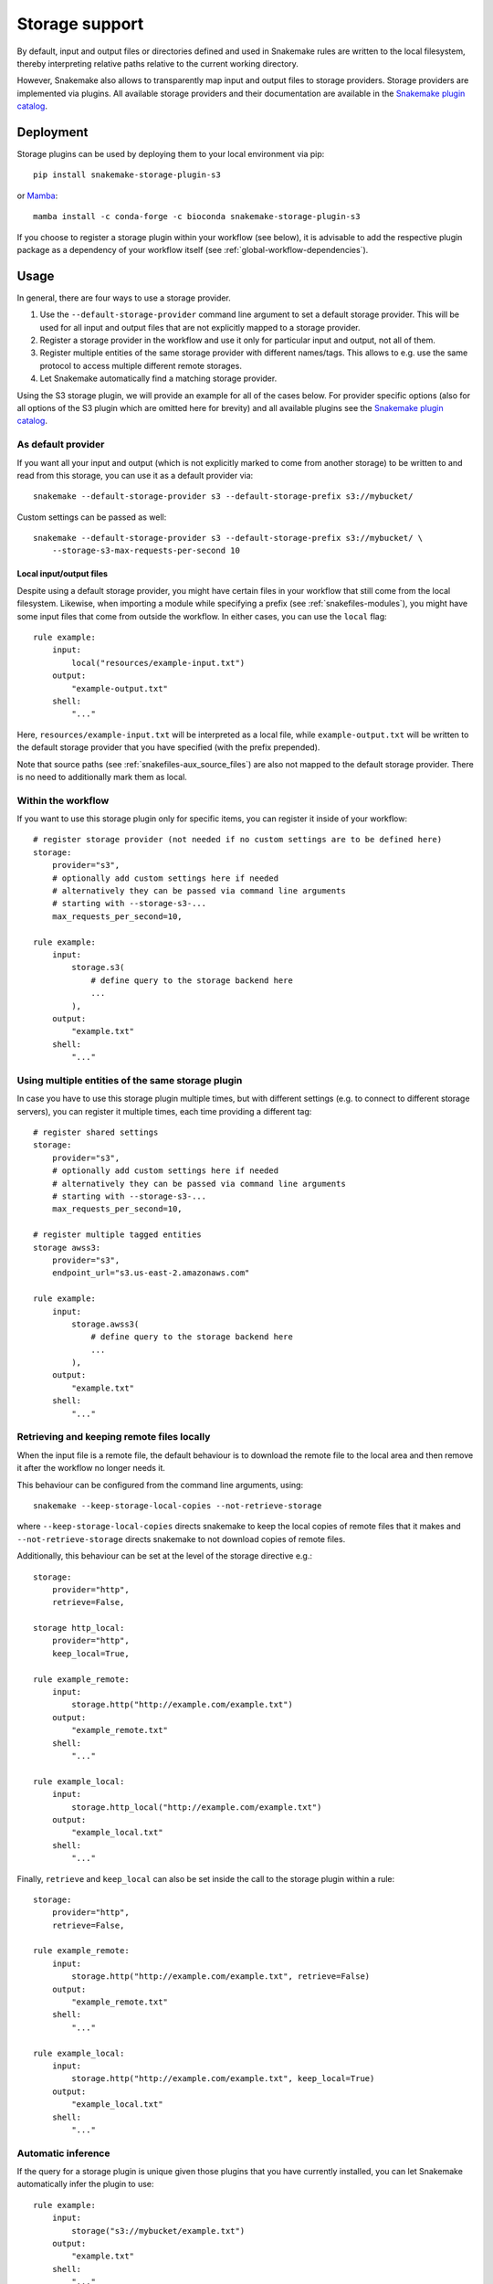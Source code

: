 .. _Mamba: https://github.com/mamba-org/mamba

.. _storage-support:

===============
Storage support
===============

By default, input and output files or directories defined and used in Snakemake rules are
written to the local filesystem, thereby interpreting relative paths relative to the current working directory.

However, Snakemake also allows to transparently map input and output files to storage providers.
Storage providers are implemented via plugins.
All available storage providers and their documentation are available in the `Snakemake plugin catalog <https://snakemake.github.io/snakemake-plugin-catalog>`_.


Deployment
----------

Storage plugins can be used by deploying them to your local environment via pip::
   
   pip install snakemake-storage-plugin-s3

or Mamba_::

   mamba install -c conda-forge -c bioconda snakemake-storage-plugin-s3

If you choose to register a storage plugin within your workflow (see below), it is advisable to add
the respective plugin package as a dependency of your workflow itself
(see :ref:`global-workflow-dependencies`).

Usage
-----

In general, there are four ways to use a storage provider.

1. Use the ``--default-storage-provider`` command line argument to set a default storage provider.
   This will be used for all input and output files that are not explicitly mapped to a storage provider.
2. Register a storage provider in the workflow and use it only for particular input and output, not all of them.
3. Register multiple entities of the same storage provider with different names/tags. This allows to e.g. use the same protocol to access multiple different remote storages.
4. Let Snakemake automatically find a matching storage provider.

Using the S3 storage plugin, we will provide an example for all of the cases below.
For provider specific options (also for all options of the S3 plugin which are omitted here for brevity) and all available plugins see the `Snakemake plugin catalog <https://snakemake.github.io/snakemake-plugin-catalog>`_.

.. _default_storage:

As default provider
^^^^^^^^^^^^^^^^^^^
If you want all your input and output (which is not explicitly marked to come from 
another storage) to be written to and read from this storage, you can use it as a 
default provider via::

    snakemake --default-storage-provider s3 --default-storage-prefix s3://mybucket/

Custom settings can be passed as well::

    snakemake --default-storage-provider s3 --default-storage-prefix s3://mybucket/ \
        --storage-s3-max-requests-per-second 10


.. _snakefiles-storage-local-files:

Local input/output files
""""""""""""""""""""""""

Despite using a default storage provider, you might have certain files in your workflow
that still come from the local filesystem. Likewise, when importing a module while
specifying a prefix (see :ref:`snakefiles-modules`), you might have some input files
that come from outside the workflow. In either cases, you can use the ``local`` flag::

    rule example:
        input:
            local("resources/example-input.txt")
        output:
            "example-output.txt"
        shell:
            "..."

Here, ``resources/example-input.txt`` will be interpreted as a local file, while
``example-output.txt`` will be written to the default storage provider that you
have specified (with the prefix prepended).

Note that source paths (see :ref:`snakefiles-aux_source_files`) are also not mapped to the default storage provider.
There is no need to additionally mark them as local.

Within the workflow
^^^^^^^^^^^^^^^^^^^

If you want to use this storage plugin only for specific items, you can register it
inside of your workflow::

    # register storage provider (not needed if no custom settings are to be defined here)
    storage:
        provider="s3",
        # optionally add custom settings here if needed
        # alternatively they can be passed via command line arguments
        # starting with --storage-s3-...
        max_requests_per_second=10,

    rule example:
        input:
            storage.s3(
                # define query to the storage backend here
                ...
            ),
        output:
            "example.txt"
        shell:
            "..."

Using multiple entities of the same storage plugin
^^^^^^^^^^^^^^^^^^^^^^^^^^^^^^^^^^^^^^^^^^^^^^^^^^

In case you have to use this storage plugin multiple times, but with different settings
(e.g. to connect to different storage servers), you can register it multiple times,
each time providing a different tag::

    # register shared settings
    storage:
        provider="s3",
        # optionally add custom settings here if needed
        # alternatively they can be passed via command line arguments
        # starting with --storage-s3-...
        max_requests_per_second=10,

    # register multiple tagged entities
    storage awss3:
        provider="s3",
        endpoint_url="s3.us-east-2.amazonaws.com"

    rule example:
        input:
            storage.awss3(
                # define query to the storage backend here
                ...
            ),
        output:
            "example.txt"
        shell:
            "..."

Retrieving and keeping remote files locally
^^^^^^^^^^^^^^^^^^^^^^^^^^^^^^^^^^^^^^^^^^^

When the input file is a remote file, the default behaviour is to download the remote
file to the local area and then remove it after the workflow no longer needs it.

This behaviour can be configured from the command line arguments, using::

    snakemake --keep-storage-local-copies --not-retrieve-storage

where ``--keep-storage-local-copies`` directs snakemake to keep the local copies of
remote files that it makes and ``--not-retrieve-storage`` directs snakemake to not download
copies of remote files.

Additionally, this behaviour can be set at the level of the storage directive e.g.::

    storage:
        provider="http",
        retrieve=False,

    storage http_local:
        provider="http",
        keep_local=True,

    rule example_remote:
        input:
            storage.http("http://example.com/example.txt")
        output:
            "example_remote.txt"
        shell:
            "..."

    rule example_local:
        input:
            storage.http_local("http://example.com/example.txt")
        output:
            "example_local.txt"
        shell:
            "..."

Finally, ``retrieve`` and ``keep_local`` can also be set inside the call to the storage
plugin within a rule::

    storage:
        provider="http",
        retrieve=False,

    rule example_remote:
        input:
            storage.http("http://example.com/example.txt", retrieve=False)
        output:
            "example_remote.txt"
        shell:
            "..."

    rule example_local:
        input:
            storage.http("http://example.com/example.txt", keep_local=True)
        output:
            "example_local.txt"
        shell:
            "..."

Automatic inference
^^^^^^^^^^^^^^^^^^^

If the query for a storage plugin is unique given those plugins that you have currently installed,
you can let Snakemake automatically infer the plugin to use::

    rule example:
        input:
            storage("s3://mybucket/example.txt")
        output:
            "example.txt"
        shell:
            "..."

You can also pass additional arguments to the storage call within a rule. 
These arguments will be forwarded to the storage provider settings.
For example::

    rule example:
        input:
            storage("s3://mybucket/example.txt", retries=10)
        output:
            "example.txt"
        shell:
            "..."


Credentials
^^^^^^^^^^^

Depending on the storage provider, you might have to provide credentials.
Usually, this can be done via environment variables, e.g. for S3::

    export SNAKEMAKE_STORAGE_S3_ACCESS_KEY=...
    export SNAKEMAKE_STORAGE_S3_SECRET_KEY=...

.. _storage-access-patterns:

Access pattern annotation
^^^^^^^^^^^^^^^^^^^^^^^^^

Storage providers can automatically optimize the provision of files based on how the files will be accessed by the respective job.
For example, if a file is only read sequentially, the storage provider can avoid downloading it and instead mount or symlink it (depending on the protocol) for ondemand access.
This can be beneficial, in particular if the sequential access involves only a small part of an otherwise large file.
The three access patterns that can be annotated are:

* ``access.sequential``: The file is read sequentially either from start to end or in (potentially disjoint) chunks, but always in order from the start to the end.
* ``access.random``: The file is read in a non-sequential order.
* ``access.multi``: The file is read sequentially, but potentially multiple times in parallel.

Snakemake considers an input file eligible for on-demand provisioning if it is accessed sequentially by one job in parallel.
In all other cases, multi-access, random access, or sequential access by multiple jobs in parallel, the storage provider will download the file to the local filesystem before it is accessed by jobs.
In case no access pattern is annotated (the default), Snakemake will also download the file.

The access patterns can be annotated via flags.
Usually, one would define sequential access as the default pattern (it should usually be the most common pattern in a workflow).
This can be done via the ``inputflags`` directive before defining any rule.
For specific files, the access pattern can be annotated by the respective flags ``access.sequential``, ``access.random``, or ``access.multi``.

.. code-block:: python

    inputflags:
        access.sequential


    rule a:
        input:
            access.random("test1.in")  # expected as local copy (because accessed randomly)
        output:
            "test1.out"
        shell:
            "cmd_b {input} {output}"


    rule b:
        input:
            access.multi("test1.out") # expected as local copy (because accessed multiple times)
        output:
            "test2.{dataset}.out"
        shell:
            "cmd_b {input} {output}"


    rule c:
        input:
            "test2.{dataset}.out" # expected as on-demand provisioning (because accessed sequentially, the default defined above)
        output:
            "test3.{dataset}.out"
        shell:
            "cmd_c {input} {output}"

Note that there is no guarantee that the storage provider makes use of this information, since the possibilities can vary between storage protocols and the development stage of the storage plugin.